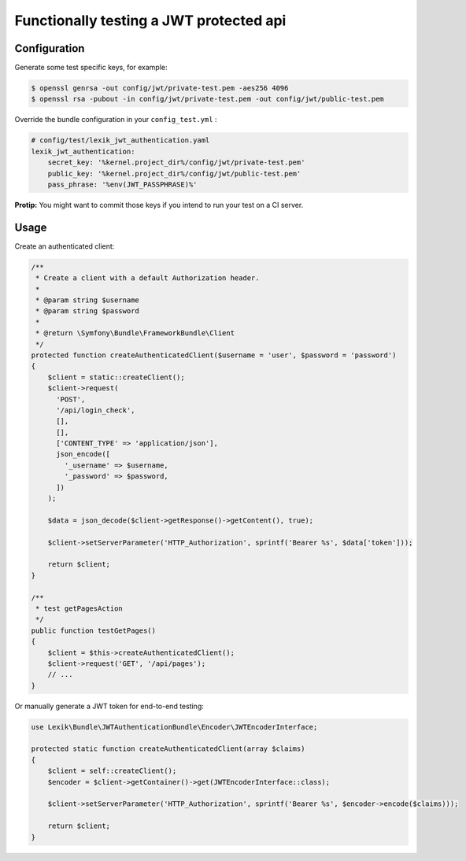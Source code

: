 Functionally testing a JWT protected api
========================================

Configuration
-------------

Generate some test specific keys, for example:

.. code-block:: terminal

    $ openssl genrsa -out config/jwt/private-test.pem -aes256 4096
    $ openssl rsa -pubout -in config/jwt/private-test.pem -out config/jwt/public-test.pem

Override the bundle configuration in your ``config_test.yml`` :

.. code-block:: yaml

    # config/test/lexik_jwt_authentication.yaml
    lexik_jwt_authentication:
        secret_key: '%kernel.project_dir%/config/jwt/private-test.pem'
        public_key: '%kernel.project_dir%/config/jwt/public-test.pem'
        pass_phrase: '%env(JWT_PASSPHRASE)%'

**Protip:** You might want to commit those keys if you intend to run
your test on a CI server.

Usage
-----

Create an authenticated client:

.. code-block:: php

    /**
     * Create a client with a default Authorization header.
     *
     * @param string $username
     * @param string $password
     *
     * @return \Symfony\Bundle\FrameworkBundle\Client
     */
    protected function createAuthenticatedClient($username = 'user', $password = 'password')
    {
        $client = static::createClient();
        $client->request(
          'POST',
          '/api/login_check',
          [],
          [],
          ['CONTENT_TYPE' => 'application/json'],
          json_encode([
            '_username' => $username,
            '_password' => $password,
          ])
        );

        $data = json_decode($client->getResponse()->getContent(), true);

        $client->setServerParameter('HTTP_Authorization', sprintf('Bearer %s', $data['token']));

        return $client;
    }

    /**
     * test getPagesAction
     */
    public function testGetPages()
    {
        $client = $this->createAuthenticatedClient();
        $client->request('GET', '/api/pages');
        // ...
    }

Or manually generate a JWT token for end-to-end testing:

.. code-block:: php

    use Lexik\Bundle\JWTAuthenticationBundle\Encoder\JWTEncoderInterface;

    protected static function createAuthenticatedClient(array $claims)
    {
        $client = self::createClient();
        $encoder = $client->getContainer()->get(JWTEncoderInterface::class);

        $client->setServerParameter('HTTP_Authorization', sprintf('Bearer %s', $encoder->encode($claims)));

        return $client;
    }
